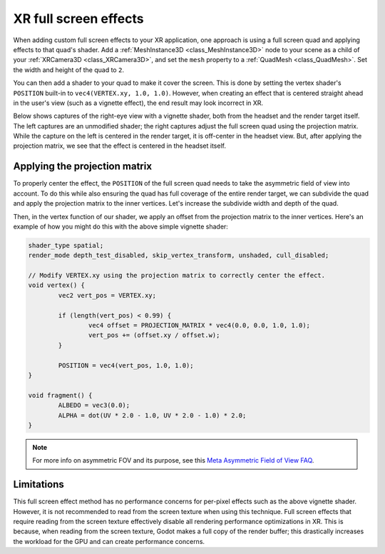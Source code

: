.. _doc_xr_full_screen_effects:

XR full screen effects
======================

When adding custom full screen effects to your XR application, one approach is
using a full screen quad and applying effects to that quad's shader.
Add a :ref:`MeshInstance3D <class_MeshInstance3D>` node
to your scene as a child of your :ref:`XRCamera3D <class_XRCamera3D>`,
and set the ``mesh`` property to a :ref:`QuadMesh <class_QuadMesh>`.
Set the width and height of the quad to ``2``.

.. image:: img/xr_full_screen_effects_starting_quad.webp

You can then add a shader to your quad to make it cover the screen. This is done by setting the
vertex shader's ``POSITION`` built-in to ``vec4(VERTEX.xy, 1.0, 1.0)``.
However, when creating an effect that is centered straight ahead in the user's view
(such as a vignette effect), the end result may look incorrect in XR.

Below shows captures of the right-eye view with a vignette shader, both from the headset and the render target itself.
The left captures are an unmodified shader; the right captures adjust the full screen quad using the projection matrix.
While the capture on the left is centered in the render target, it is off-center in the headset view.
But, after applying the projection matrix, we see that the effect is centered in the headset itself.

.. image:: img/xr_full_screen_effects_vignette_before_after.webp

Applying the projection matrix
------------------------------

To properly center the effect, the ``POSITION`` of the full screen quad
needs to take the asymmetric field of view into account. To do this while also ensuring the quad
has full coverage of the entire render target, we can subdivide the quad and apply the projection matrix
to the inner vertices. Let's increase the subdivide width and depth of the quad.

.. image:: img/xr_full_screen_effects_ending_quad.webp

Then, in the vertex function of our shader, we apply an offset from the projection matrix to
the inner vertices. Here's an example of how you might do this with the above simple vignette shader:

.. code-block:: glsl

  shader_type spatial;
  render_mode depth_test_disabled, skip_vertex_transform, unshaded, cull_disabled;

  // Modify VERTEX.xy using the projection matrix to correctly center the effect.
  void vertex() {
	  vec2 vert_pos = VERTEX.xy;

	  if (length(vert_pos) < 0.99) {
		  vec4 offset = PROJECTION_MATRIX * vec4(0.0, 0.0, 1.0, 1.0);
		  vert_pos += (offset.xy / offset.w);
	  }

	  POSITION = vec4(vert_pos, 1.0, 1.0);
  }

  void fragment() {
	  ALBEDO = vec3(0.0);
	  ALPHA = dot(UV * 2.0 - 1.0, UV * 2.0 - 1.0) * 2.0;
  }


.. note:: For more info on asymmetric FOV and its purpose, see this
          `Meta Asymmetric Field of View FAQ <https://developers.meta.com/horizon/documentation/unity/unity-asymmetric-fov-faq/>`_.

Limitations
-----------

This full screen effect method has no performance concerns for per-pixel effects such as the above vignette shader.
However, it is not recommended to read from the screen texture when using this technique.
Full screen effects that require reading from the screen texture effectively disable all rendering performance optimizations in XR.
This is because, when reading from the screen texture, Godot makes a full copy of the render buffer;
this drastically increases the workload for the GPU and can create performance concerns.
